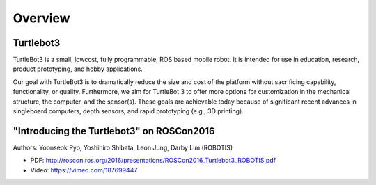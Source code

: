 Overview
========

Turtlebot3
----------

TurtleBot3 is a small, low­cost, fully programmable, ROS­ based mobile robot. It is intended for use in education, research, product prototyping, and hobby applications.

Our goal with TurtleBot3 is to dramatically reduce the size and cost of the platform without sacrificing capability, functionality, or quality. Furthermore, we aim for TurtleBot 3 to offer more options for customization in the mechanical structure, the computer, and the sensor(s). These goals are achievable today because of significant recent advances in single­board computers, depth sensors, and rapid prototyping (e.g., 3­D printing).

"Introducing the Turtlebot3" on ROSCon2016
------------------------------------------

Authors: Yoonseok Pyo, Yoshihiro Shibata, Leon Jung, Darby Lim (ROBOTIS)

- PDF: http://roscon.ros.org/2016/presentations/ROSCon2016_Turtlebot3_ROBOTIS.pdf
- Video: https://vimeo.com/187699447

